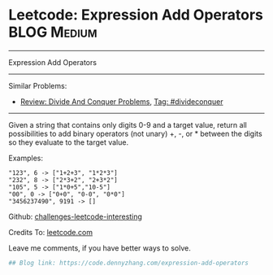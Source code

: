 * Leetcode: Expression Add Operators                            :BLOG:Medium:
#+STARTUP: showeverything
#+OPTIONS: toc:nil \n:t ^:nil creator:nil d:nil
:PROPERTIES:
:type:     divideconquer
:END:
---------------------------------------------------------------------
Expression Add Operators
---------------------------------------------------------------------
Similar Problems:
- [[https://code.dennyzhang.com/review-divideconquer][Review: Divide And Conquer Problems]], [[https://code.dennyzhang.com/tag/divideconquer][Tag: #divideconquer]]
---------------------------------------------------------------------
Given a string that contains only digits 0-9 and a target value, return all possibilities to add binary operators (not unary) +, -, or * between the digits so they evaluate to the target value.

Examples: 
#+BEGIN_EXAMPLE
"123", 6 -> ["1+2+3", "1*2*3"] 
"232", 8 -> ["2*3+2", "2+3*2"]
"105", 5 -> ["1*0+5","10-5"]
"00", 0 -> ["0+0", "0-0", "0*0"]
"3456237490", 9191 -> []
#+END_EXAMPLE

Github: [[url-external:https://github.com/DennyZhang/challenges-leetcode-interesting/tree/master/expression-add-operators][challenges-leetcode-interesting]]

Credits To: [[url-external:https://leetcode.com/problems/expression-add-operators/description/][leetcode.com]]

Leave me comments, if you have better ways to solve.

#+BEGIN_SRC python
## Blog link: https://code.dennyzhang.com/expression-add-operators

#+END_SRC
